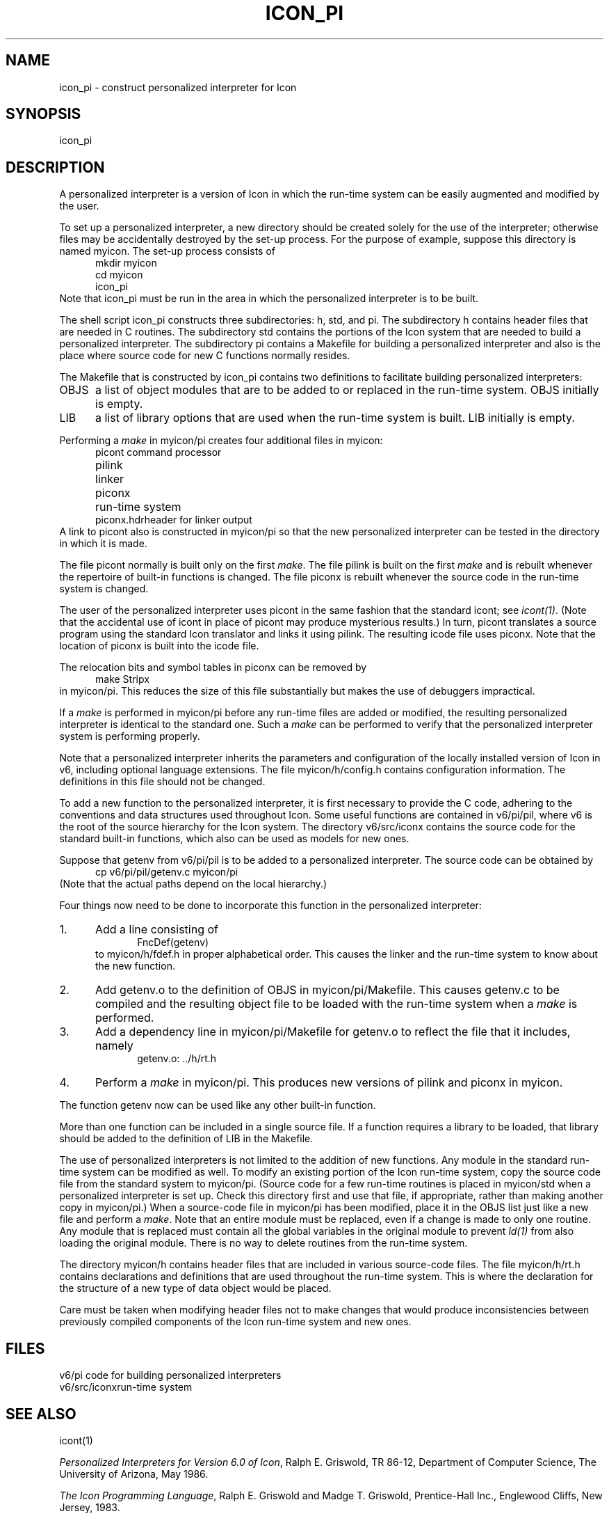 .ds M \fH
.de Ds
.nf
.in +.5i
.ft H
.sp .5
..
.de De
.ft R
.in -.5i
.fi
.sp .5
..
.TH ICON_PI 1 "The University of Arizona \- 5/6/86"
.SH NAME
icon_pi \- construct personalized interpreter for Icon
.SH SYNOPSIS
\*Micon_pi\fR
.SH DESCRIPTION
A personalized interpreter is
a version of Icon in which the run-time system can be easily
augmented and modified by the user.
.PP
To set up a personalized interpreter, a new directory should
be created solely for the use of the interpreter; otherwise
files may be accidentally destroyed by the set-up process.
For the purpose of example, suppose this directory is
named \*Mmyicon\fR. The set-up process consists of
.Ds
mkdir myicon
cd myicon
icon_pi
.De
Note that \*Micon_pi\fR must be run in the area in which the personalized
interpreter is to be built.
.PP
The shell script \*Micon_pi\fR constructs three subdirectories:
\*Mh\fR, \*Mstd\fR, and \*Mpi\fR. The subdirectory \*Mh\fR
contains header files that are needed in C routines. The subdirectory
\*Mstd\fR contains the portions of the Icon system that are needed
to build a personalized interpreter. The subdirectory \*Mpi\fR
contains a \*MMakefile\fR for building a personalized interpreter
and also is the place where source code for new C functions normally
resides.
.PP
The \*MMakefile\fR that is constructed by \*Micon_pi\fR
contains two definitions to facilitate building personalized
interpreters:
.IP \*MOBJS\fR .5i
a list of object modules that are to be added to or replaced
in the run-time system. \*MOBJS\fR initially is empty.
.IP \*MLIB\fR
a list of library options that are used when the run-time system
is built. \*MLIB\fR initially is empty.
.PP
Performing a \fImake\fR in \*Mmyicon/pi\fR creates four additional files
in \*Mmyicon\fR:
.Ds
.ta 1i
picont	\fRcommand processor\*M
pilink	\fRlinker\*M
piconx	\fRrun-time system\*M
piconx.hdr	\fRheader for linker output\*M
.De
A link to \*Mpicont\fR also is constructed in \*Mmyicon/pi\fR so that
the new personalized interpreter can be tested in the directory in
which it is made.
.PP
The file \*Mpicont\fR normally is built only on the first \fImake\fR. The
file \*Mpilink\fR is built on the first \fImake\fR and is
rebuilt whenever the repertoire of built-in functions is changed.
The file \*Mpiconx\fR is rebuilt whenever the source code in the
run-time system is changed.
.PP
The user of the personalized interpreter uses \*Mpicont\fR in
the same fashion that the standard \*Micont\fR; see \fIicont(1)\fR.
(Note that the accidental use of \*Micont\fR in place of
\*Mpicont\fR may produce mysterious results.)
In turn, \*Mpicont\fR translates a source program using the
standard Icon translator and links it using \*Mpilink\fR.
The resulting icode file uses \*Mpiconx\fR.
Note that the location of \*Mpiconx\fR is built into the icode file.
.PP
The relocation bits and symbol tables in
\*Mpiconx\fR can be removed by
.Ds
make Stripx
.De
in \*Mmyicon/pi\fR. This reduces the size of this file substantially
but makes the use of debuggers impractical.
.PP
If a \fImake\fR is performed in \*Mmyicon/pi\fR before any
run-time files are added or modified, the resulting personalized
interpreter is identical to the standard one. Such a \fImake\fR can
be performed to verify that the personalized interpreter system
is performing properly.
.PP
Note that a personalized interpreter inherits the parameters and
configuration of the locally installed version of Icon in \*Mv6\fR, including
optional language extensions.
The file \*Mmyicon/h/config.h\fR contains configuration information.
The definitions in this file should not be changed.
.PP
To add a new function to the personalized interpreter, it is first
necessary to provide the C code, adhering to the conventions and
data structures used throughout Icon.
Some useful functions are
contained in \*Mv6/pi/pil\fR, where \*Mv6\fR is the root
of the source hierarchy for the Icon system.
The directory
\*Mv6/src/iconx\fR contains the source code for the standard built-in
functions, which also can be used as models for new ones.
.PP
Suppose that \*Mgetenv\fR from \*Mv6/pi/pil\fR is to be
added to a personalized interpreter. The source code can be obtained by
.Ds
cp v6/pi/pil/getenv.c myicon/pi
.De
(Note that the actual paths depend on the
local hierarchy.)
.PP
Four things now need to be done to
incorporate this function in the personalized interpreter:
.IP 1. 5n
Add a line consisting of
.Ds
FncDef(getenv)
.De
to \*Mmyicon/h/fdef.h\fR in proper alphabetical order.
This causes the linker and the run-time system to know about the new function.
.IP 2.
Add \*Mgetenv.o\fR to the definition of \*MOBJS\fR in
\*Mmyicon/pi/Makefile\fR.
This causes \*Mgetenv.c\fR to be compiled and the resulting
object file to be loaded with the run-time system when a \fImake\fR is performed.
.IP 3.
Add a dependency line in \*Mmyicon/pi/Makefile\fR for \*Mgetenv.o\fR
to reflect the file that it includes, namely
.Ds
getenv.o:   ../h/rt.h
.De
.IP 4.
Perform a \fImake\fR in \*Mmyicon/pi\fR.
This produces
new versions of \*Mpilink\fR and \*Mpiconx\fR in \*Mmyicon\fR.
.LP
The function \*Mgetenv\fR now can be used like any other built-in
function.
.PP
More than one function can be included in a single source file.
If a function requires a library to be loaded, that library should
be added to the definition of \*MLIB\fR in the \*MMakefile\fR.
.PP
The use of personalized interpreters is not limited to the addition
of new functions. Any module in the standard run-time system can
be modified as well.
To modify an existing portion of the Icon run-time system,
copy the source code file from the standard system to \*Mmyicon/pi\fR.
(Source code for a few run-time routines is placed in \*Mmyicon/std\fR
when a personalized interpreter is set up. Check this directory
first and use that file, if appropriate, rather than making
another copy in \*Mmyicon/pi\fR.) When a source-code file in
\*Mmyicon/pi\fR has been modified, place it in the \*MOBJS\fR
list just like a new file and perform a \fImake\fR. Note that
an entire module must be replaced, even if a change is made to
only one routine.
Any module that is replaced must contain all the global variables in
the original module to prevent \fIld(1)\fR from also loading the
original module. There is no way to delete routines from the run-time
system.
.PP
The directory \*Mmyicon/h\fR contains header files that are included
in various source-code files.
The file \*Mmyicon/h/rt.h\fR contains declarations and definitions that
are used throughout the run-time system. This is where the declaration
for the structure of a new type of data object would be placed.
.PP
Care
must be taken when modifying header files not to make changes that
would produce inconsistencies between previously compiled components
of the Icon run-time system and new ones.
.SH FILES
.ta 1i
.nf
\*Mv6/pi\fR	code for building personalized interpreters
\*Mv6/src/iconx\fR	run-time system
.fi
.SH SEE ALSO
icont(1)
.LP
\fIPersonalized Interpreters for Version 6.0 of Icon\fR, Ralph E.
Griswold, TR 86-12, Department of Computer Science, The University
of Arizona, May 1986.
.LP
\fIThe Icon Programming Language\fR,
Ralph E. Griswold and Madge T. Griswold,
Prentice-Hall Inc.,
Englewood Cliffs, New Jersey,
1983.
.LP
\fIVersion 6.0 of Icon\fR, Ralph E. Griswold, William H. Mitchell, and
Janalee O'Bagy,
TR 86-10,
Department of Computer Science, The University of Arizona,
May 1986.
